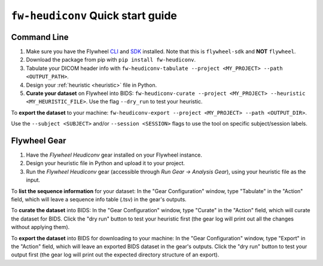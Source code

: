 ``fw-heudiconv`` Quick start guide
==================================

Command Line
------------

1. Make sure you have the Flywheel `CLI <https://docs.flywheel.io/hc/en-us/articles/360008162214-Installing-the-Command-Line-Interface-CLI->`_ and `SDK <https://pypi.org/project/flywheel-sdk/>`_ installed. Note that this is ``flywheel-sdk`` and **NOT** ``flywheel``.

2. Download the package from pip with ``pip install fw-heudiconv``.

3. Tabulate your DICOM header info with ``fw-heudiconv-tabulate --project <MY_PROJECT> --path <OUTPUT_PATH>``.

4. Design your :ref:`heuristic <heuristic>` file in Python.

5. **Curate your dataset** on Flywheel into BIDS: ``fw-heudiconv-curate --project <MY_PROJECT> --heuristic <MY_HEURISTIC_FILE>``. Use the flag ``--dry_run`` to test your heuristic.

To **export the dataset** to your machine: ``fw-heudiconv-export --project <MY_PROJECT> --path <OUTPUT_DIR>``.

Use the ``--subject <SUBJECT>`` and/or ``--session <SESSION>`` flags to use the tool on specific subject/session labels.

Flywheel Gear
-------------

1. Have the `Flywheel Heudiconv` gear installed on your Flywheel instance.

2. Design your heuristic file in Python and upload it to your project.

3. Run the `Flywheel Heudiconv` gear (accessible through `Run Gear -> Analysis Gear`), using your heuristic file as the input.

To **list the sequence information** for your dataset: In the "Gear Configuration" window, type "Tabulate" in the "Action" field, which will leave a sequence info table (.tsv) in the gear's outputs.

To **curate the dataset** into BIDS: In the "Gear Configuration" window, type "Curate" in the "Action" field, which will curate the dataset for BIDS. Click the "dry run" button to test your heuristic first (the gear log will print out all the changes without applying them).

To **export the dataset** into BIDS for downloading to your machine: In the "Gear Configuration" window, type "Export" in the "Action" field, which will leave an exported BIDS dataset in the gear's outputs. Click the "dry run" button to test your output first (the gear log will print out the expected directory structure of an export).

